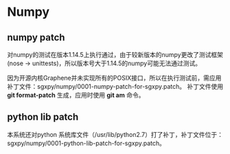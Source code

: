 * Numpy

** numpy patch
对numpy的测试在版本1.14.5上执行通过，由于较新版本的numpy更改了测试框架(nose -> unittests)，所以版本号大于1.14.5的numpy可能无法通过测试。

因为开源内核Graphene并未实现所有的POSIX接口，所以在执行测试前，需应用补丁文件：sgxpy/numpy/0001-numpy-patch-for-sgxpy.patch。
补丁文件使用 *git format-patch* 生成，应用时使用 *git am* 命令。
** python lib patch
   本系统还对python 系统库文件（/usr/lib/python2.7）打了补丁，补丁文件位于：sgxpy/numpy/0001-python-lib-patch-for-sgxpy.patch。
